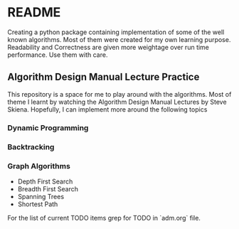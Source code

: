 * README

Creating a python package containing implementation of some of the well known algorithms. Most of
them were created for my own learning purpose. Readability and Correctness are given more weightage
over run time performance. Use them with care.

** Algorithm Design Manual Lecture Practice

This repository is a space for me to play around with the algorithms. Most of theme I learnt by
watching the Algorithm Design Manual Lectures by Steve Skiena. Hopefully, I can implement more
around the following topics

*** Dynamic Programming
*** Backtracking
*** Graph Algorithms
- Depth First Search
- Breadth First Search
- Spanning Trees
- Shortest Path

For the list of current TODO items grep for TODO in `adm.org` file.
